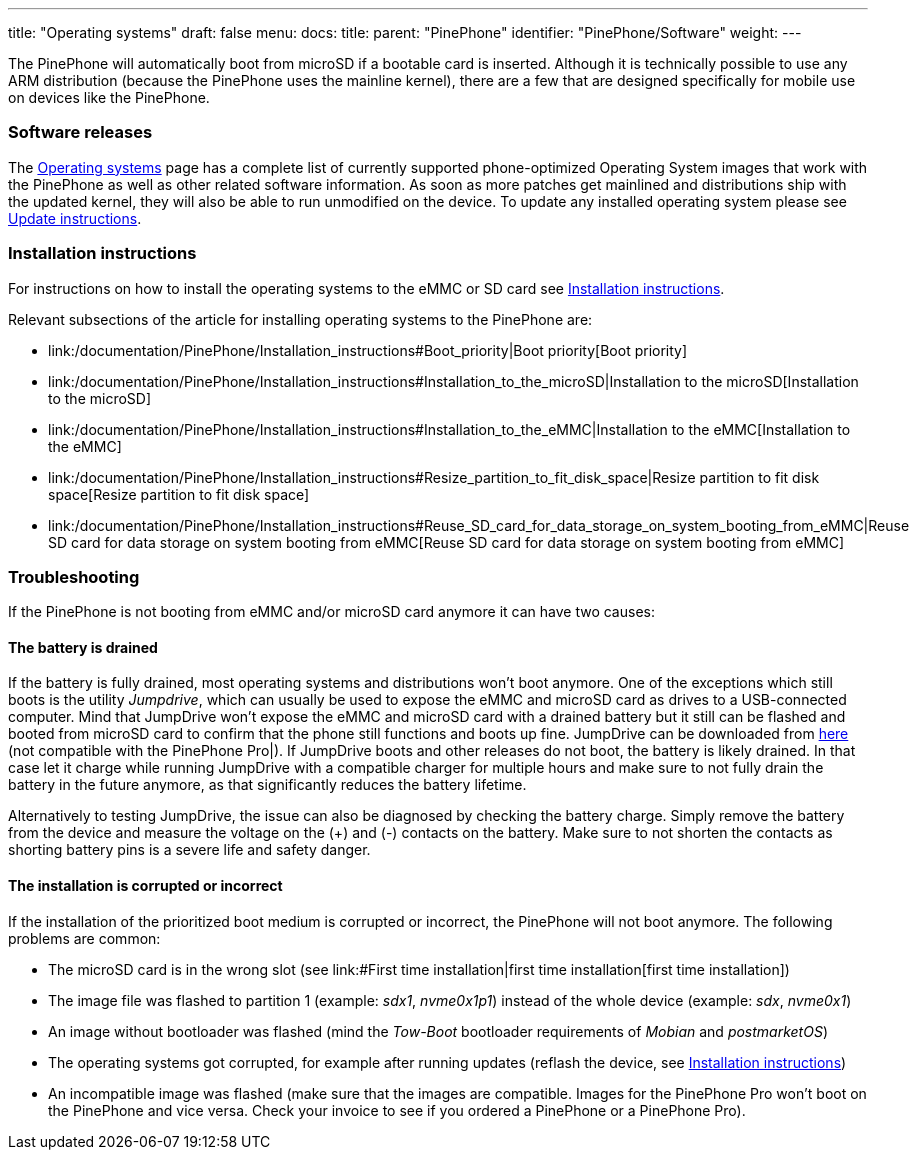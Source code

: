 ---
title: "Operating systems"
draft: false
menu:
  docs:
    title:
    parent: "PinePhone"
    identifier: "PinePhone/Software"
    weight: 
---


The PinePhone will automatically boot from microSD if a bootable card is inserted. Although it is technically possible to use any ARM distribution (because the PinePhone uses the mainline kernel), there are a few that are designed specifically for mobile use on devices like the PinePhone.

=== Software releases

The link:/documentation/PinePhone/Software/Operating_systems[Operating systems] page has a complete list of currently supported phone-optimized Operating System images that work with the PinePhone as well as other related software information. As soon as more patches get mainlined and distributions ship with the updated kernel, they will also be able to run unmodified on the device. To update any installed operating system please see link:/documentation/PinePhone/Software/Updating_instructions[Update instructions].

=== Installation instructions

For instructions on how to install the operating systems to the eMMC or SD card see link:/documentation/PinePhone/Installation_instructions[Installation instructions].

Relevant subsections of the article for installing operating systems to the PinePhone are:

* link:/documentation/PinePhone/Installation_instructions#Boot_priority|Boot priority[Boot priority]
* link:/documentation/PinePhone/Installation_instructions#Installation_to_the_microSD|Installation to the microSD[Installation to the microSD]
* link:/documentation/PinePhone/Installation_instructions#Installation_to_the_eMMC|Installation to the eMMC[Installation to the eMMC]
* link:/documentation/PinePhone/Installation_instructions#Resize_partition_to_fit_disk_space|Resize partition to fit disk space[Resize partition to fit disk space]
* link:/documentation/PinePhone/Installation_instructions#Reuse_SD_card_for_data_storage_on_system_booting_from_eMMC|Reuse SD card for data storage on system booting from eMMC[Reuse SD card for data storage on system booting from eMMC]

=== Troubleshooting

If the PinePhone is not booting from eMMC and/or microSD card anymore it can have two causes:

==== The battery is drained

If the battery is fully drained, most operating systems and distributions won't boot anymore. One of the exceptions which still boots is the utility _Jumpdrive_, which can usually be used to expose the eMMC and microSD card as drives to a USB-connected computer. Mind that JumpDrive won't expose the eMMC and microSD card with a drained battery but it still can be flashed and booted from microSD card to confirm that the phone still functions and boots up fine. JumpDrive can be downloaded from https://github.com/dreemurrs-embedded/Jumpdrive/releases/download/0.8/pine64-pinephone.img.xz[here] (not compatible with the PinePhone Pro|). If JumpDrive boots and other releases do not boot, the battery is likely drained. In that case let it charge while running JumpDrive with a compatible charger for multiple hours and make sure to not fully drain the battery in the future anymore, as that significantly reduces the battery lifetime.

Alternatively to testing JumpDrive, the issue can also be diagnosed by checking the battery charge. Simply remove the battery from the device and measure the voltage on the (+) and (-) contacts on the battery. Make sure to not shorten the contacts as shorting battery pins is a severe life and safety danger.

==== The installation is corrupted or incorrect

If the installation of the prioritized boot medium is corrupted or incorrect, the PinePhone will not boot anymore. The following problems are common:

* The microSD card is in the wrong slot (see link:#First time installation|first time installation[first time installation])
* The image file was flashed to partition 1 (example: _sdx1_, _nvme0x1p1_) instead of the whole device (example: _sdx_, _nvme0x1_)
* An image without bootloader was flashed (mind the _Tow-Boot_ bootloader requirements of _Mobian_ and _postmarketOS_)
* The operating systems got corrupted, for example after running updates (reflash the device, see link:/documentation/PinePhone/Installation_instructions[Installation instructions])
* An incompatible image was flashed (make sure that the images are compatible. Images for the PinePhone Pro won't boot on the PinePhone and vice versa. Check your invoice to see if you ordered a PinePhone or a PinePhone Pro).

